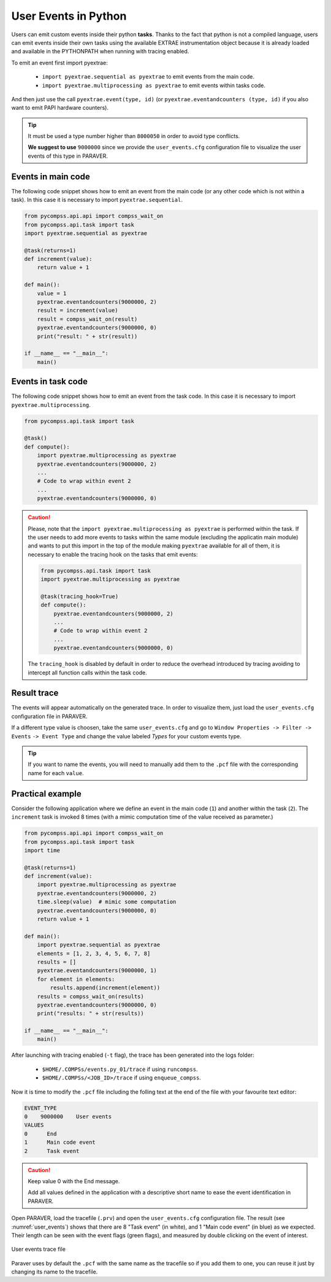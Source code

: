 User Events in Python
=====================

Users can emit custom events inside their python **tasks**. Thanks to
the fact that python is not a compiled language, users can emit events
inside their own tasks using the available EXTRAE instrumentation object
because it is already loaded and available in the PYTHONPATH when
running with tracing enabled.  

To emit an event first import pyextrae:

  * ``import pyextrae.sequential as pyextrae`` to emit events from the main code.
  * ``import pyextrae.multiprocessing as pyextrae`` to emit events within tasks code.

And then just use the call ``pyextrae.event(type, id)`` (or
``pyextrae.eventandcounters (type, id)`` if you also want to emit PAPI
hardware counters).

.. TIP::

    It must be used a type number higher than ``8000050`` in order to avoid type
    conflicts.

    **We suggest to use** ``9000000`` since we provide the ``user_events.cfg``
    configuration file to visualize the user events of this type in PARAVER.


Events in main code
-------------------

The following code snippet shows how to emit an event from the main code (or
any other code which is not within a task). In this case it is necessary to
import ``pyextrae.sequential``.

.. code-block:: python

    from pycompss.api.api import compss_wait_on
    from pycompss.api.task import task
    import pyextrae.sequential as pyextrae

    @task(returns=1)
    def increment(value):
        return value + 1

    def main():
        value = 1
        pyextrae.eventandcounters(9000000, 2)
        result = increment(value)
        result = compss_wait_on(result)
        pyextrae.eventandcounters(9000000, 0)
        print("result: " + str(result))

    if __name__ == "__main__":
        main()


Events in task code
-------------------

The following code snippet shows how to emit an event from the task code.
In this case it is necessary to import ``pyextrae.multiprocessing``.

.. code-block:: python

    from pycompss.api.task import task

    @task()
    def compute():
        import pyextrae.multiprocessing as pyextrae
        pyextrae.eventandcounters(9000000, 2)
        ...
        # Code to wrap within event 2
        ...
        pyextrae.eventandcounters(9000000, 0)

.. CAUTION::

    Please, note that the ``import pyextrae.multiprocessing as pyextrae`` is
    performed within the task. If the user needs to add more events to tasks
    within the same module (excluding the applicatin main module) and wants to
    put this import in the top of the module making ``pyextrae`` available for
    all of them, it is necessary to enable the tracing hook on the tasks that
    emit events:

    .. code-block:: python

        from pycompss.api.task import task
        import pyextrae.multiprocessing as pyextrae

        @task(tracing_hook=True)
        def compute():
            pyextrae.eventandcounters(9000000, 2)
            ...
            # Code to wrap within event 2
            ...
            pyextrae.eventandcounters(9000000, 0)

    The ``tracing_hook`` is disabled by default in order to reduce the overhead
    introduced by tracing avoiding to intercept all function calls within the
    task code.

Result trace
------------

The events will appear automatically on the generated trace.
In order to visualize them, just load the ``user_events.cfg`` configuration file
in PARAVER.

If a different type value is choosen, take the same ``user_events.cfg`` and go
to ``Window Properties -> Filter -> Events`` ``-> Event Type`` and change
the value labeled *Types* for your custom events type.

.. TIP::

    If you want to name the events, you will need to manually add them to the
    ``.pcf`` file with the corresponding name for each ``value``.


Practical example
-----------------

Consider the following application where we define an event in the main code
(``1``) and another within the task (``2``).
The ``increment`` task is invoked 8 times (with a mimic computation time of
the value received as parameter.)

.. code-block:: python

    from pycompss.api.api import compss_wait_on
    from pycompss.api.task import task
    import time

    @task(returns=1)
    def increment(value):
        import pyextrae.multiprocessing as pyextrae
        pyextrae.eventandcounters(9000000, 2)
        time.sleep(value)  # mimic some computation
        pyextrae.eventandcounters(9000000, 0)
        return value + 1

    def main():
        import pyextrae.sequential as pyextrae
        elements = [1, 2, 3, 4, 5, 6, 7, 8]
        results = []
        pyextrae.eventandcounters(9000000, 1)
        for element in elements:
            results.append(increment(element))
        results = compss_wait_on(results)
        pyextrae.eventandcounters(9000000, 0)
        print("results: " + str(results))

    if __name__ == "__main__":
        main()

After launching with tracing enabled (``-t`` flag), the trace has been
generated into the logs folder:

    * ``$HOME/.COMPSs/events.py_01/trace`` if using ``runcompss``.

    * ``$HOME/.COMPSs/<JOB_ID>/trace`` if using ``enqueue_compss``.

Now it is time to modify the ``.pcf`` file including the folling text at
the end of the file with your favourite text editor:

.. code-block:: text

    EVENT_TYPE
    0    9000000    User events
    VALUES
    0      End
    1      Main code event
    2      Task event

.. CAUTION::

    Keep value 0 with the End message.

    Add all values defined in the application with a descriptive short
    name to ease the event identification in PARAVER.

Open PARAVER, load the tracefile (``.prv``) and open the ``user_events.cfg``
configuration file. The result (see :numref:`user_events`) shows that
there are 8 "Task event" (in white), and 1 "Main code event" (in blue) as
we expected.
Their length can be seen with the event flags (green flags), and measured
by double clicking on the event of interest.

.. figure:: ./Figures/user_events.png
   :name: user_events
   :alt: User events trace file
   :align: center
   :width: 60.0%

   User events trace file


Paraver uses by default the ``.pcf`` with the same name as the tracefile so
if you add them to one, you can reuse it just by changing its name to
the tracefile.
